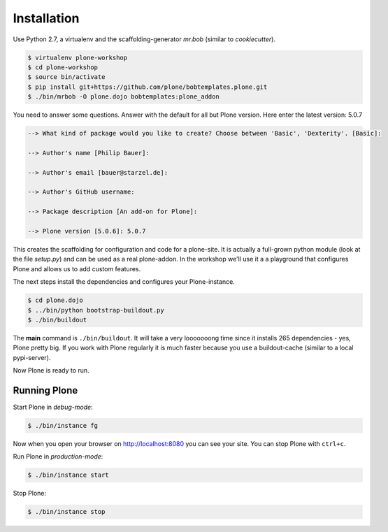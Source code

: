 ============
Installation
============

Use Python 2.7, a virtualenv and the scaffolding-generator `mr.bob` (similar to `cookiecutter`).

.. code-block:: bash

    $ virtualenv plone-workshop
    $ cd plone-workshop
    $ source bin/activate
    $ pip install git+https://github.com/plone/bobtemplates.plone.git
    $ ./bin/mrbob -O plone.dojo bobtemplates:plone_addon

You need to answer some questions. Answer with the default for all but Plone version. Here enter the latest version: 5.0.7

.. code-block:: text

    --> What kind of package would you like to create? Choose between 'Basic', 'Dexterity'. [Basic]:

    --> Author's name [Philip Bauer]:

    --> Author's email [bauer@starzel.de]:

    --> Author's GitHub username:

    --> Package description [An add-on for Plone]:

    --> Plone version [5.0.6]: 5.0.7


This creates the scaffolding for configuration and code for a plone-site. It is actually a full-grown python module (look at the file `setup.py`) and can be used as a real plone-addon. In the workshop we'll use it a a playground that configures Plone and allows us to add custom features.

The next steps install the dependencies and configures your Plone-instance.

.. code-block:: bash

    $ cd plone.dojo
    $ ../bin/python bootstrap-buildout.py
    $ ./bin/buildout

The **main** command is ``./bin/buildout``. It will take a very looooooong time since it installs 265 dependencies - yes, Plone pretty big. If you work with Plone regularly it is much faster because you use a buildout-cache (similar to a local pypi-server).

Now Plone is ready to run.


Running Plone
=============

Start Plone in *debug-mode*:

..  code-block:: bash

    $ ./bin/instance fg

Now when you open your browser on http://localhost:8080 you can see your site. You can stop Plone with ``ctrl+c``.

Run Plone in *production-mode*:

..  code-block:: bash

    $ ./bin/instance start

Stop Plone:

..  code-block:: bash

    $ ./bin/instance stop
